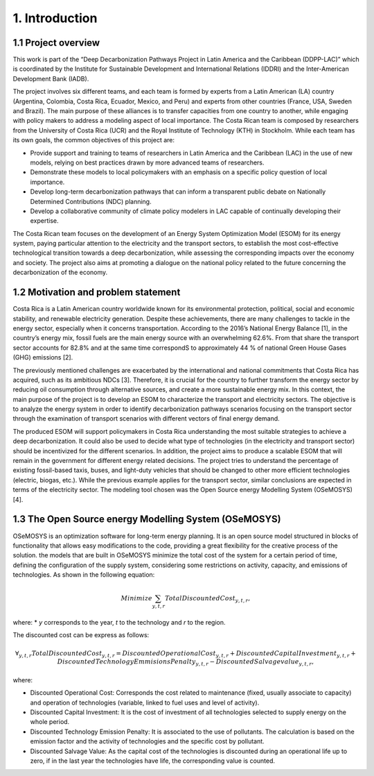 .. Title:

1. Introduction 
=====================================

1.1 Project overview
+++++++++

This work is part of the “Deep Decarbonization Pathways Project in Latin America and the Caribbean (DDPP-LAC)” which is coordinated by the Institute for Sustainable Development and International Relations (IDDRI) and the Inter-American Development Bank (IADB).

The project involves six different teams, and each team is formed by experts from a Latin American (LA) country (Argentina, Colombia, Costa Rica, Ecuador, Mexico, and Peru) and experts from other countries (France, USA, Sweden and Brazil). The main purpose of these alliances is to transfer capacities from one country to another, while engaging with policy makers to address a modeling aspect of local importance. The Costa Rican team is composed by researchers from the University of Costa Rica (UCR) and the Royal Institute of Technology (KTH) in Stockholm. While each team has its own goals, the common objectives of this project are:

* Provide support and training to teams of researchers in Latin America and the Caribbean (LAC) in the use of new models, relying on best practices drawn by more advanced teams of researchers.
* Demonstrate these models to local policymakers with an emphasis on a specific policy question of local importance.
* Develop long-term decarbonization pathways that can inform a transparent public debate on Nationally Determined Contributions (NDC) planning.
* Develop a collaborative community of climate policy modelers in LAC capable of continually developing their expertise. 

The Costa Rican team focuses on the development of an Energy System Optimization Model (ESOM) for its energy system, paying particular attention to the electricity and the transport sectors, to establish the most cost-effective technological transition towards a deep decarbonization, while assessing the corresponding impacts over the economy and society. The project also aims at promoting a dialogue on the national policy related to the future concerning the decarbonization of the economy.

1.2 Motivation and problem statement
+++++++++

Costa Rica is a Latin American country worldwide known for its environmental protection, political, social and economic stability, and renewable electricity generation. Despite these achievements, there are many challenges to tackle in the energy sector, especially when it concerns transportation. According to the 2016’s National Energy Balance [1], in the country’s energy mix, fossil fuels are
the main energy source with an overwhelming 62.6%. From that share the transport sector accounts for 82.8% and at the same time correspondS to approximately 44 % of national Green House Gases (GHG) emissions [2].

The previously mentioned challenges are exacerbated by the international and national commitments that Costa Rica has acquired, such as its ambitious NDCs [3]. Therefore, it is crucial for the country to further transform the energy sector by reducing oil consumption through alternative sources, and create a more sustainable energy mix. In this context, the main purpose of the project is to develop an ESOM to characterize the transport and electricity sectors. The objective is to analyze the energy system in order to identify decarbonization pathways scenarios focusing on the transport sector through the examination of transport scenarios with different vectors of final energy demand. 

The produced ESOM will support policymakers in Costa Rica understanding the most suitable strategies to achieve a deep decarbonization. It could also be used to decide what type of technologies (in the electricity and transport sector) should be incentivized for the different scenarios. In addition, the project aims to produce a scalable ESOM that will remain in the government for different energy related decisions. The project tries to understand the percentage of existing fossil-based taxis, buses, and light-duty vehicles that should be changed to other more efficient technologies (electric, biogas, etc.). While the previous example applies for the transport sector, similar conclusions are expected in terms of the electricity sector. The modeling tool chosen was the Open Source energy Modelling System (OSeMOSYS) [4].

1.3 The Open Source energy Modelling System (OSeMOSYS)
+++++++++

OSeMOSYS is an optimization software for long-term energy planning. It is an open source model structured in blocks of functionality that allows easy modifications to the code, providing a great flexibility for the creative process of the solution. the models that are built in OSeMOSYS minimize the total cost of the system for a certain period of time, defining the configuration of the supply system, considering some restrictions on activity, capacity, and emissions of technologies. As shown in the following equation: 

.. math::

   Minimize \sum_{y,t,r}Total Discounted Cost_{y,t,r},
   
where: 
* *y* corresponds to the year, *t* to the technology and *r* to the region. 

The discounted cost can be express as follows: 

.. math::

 ∀_{y,t,r} Total Discounted Cost_{y,t,r} =  Discounted Operational Cost_{y,t,r} 
 + Discounted Capital Investment_{y,t,r} + Discounted Technology Emmisions Penalty_{y,t,r} 
 - Discounted Salvage value_{y,t,r},

where: 

*	Discounted Operational Cost: Corresponds the cost related to maintenance (fixed, usually associate to capacity) and operation of technologies (variable, linked to fuel uses and level of activity).  
*	Discounted Capital Investment: It is the cost of investment of all technologies selected to supply energy on the whole period. 
*	Discounted Technology Emission Penalty: It is associated to the use of pollutants. The calculation is based on the emission factor and the activity of technologies and the specific cost by pollutant.    
*	Discounted Salvage Value: As the capital cost of the technologies is discounted during an operational life up to zero, if in the last year the technologies have life, the corresponding value is counted.









